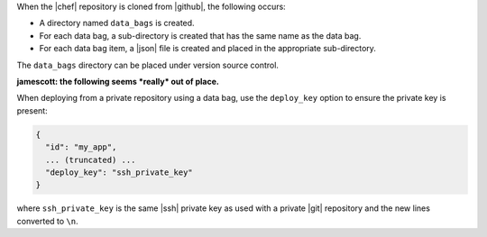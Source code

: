 .. The contents of this file are included in multiple topics.
.. This file should not be changed in a way that hinders its ability to appear in multiple documentation sets.

When the |chef| repository is cloned from |github|, the following occurs:

* A directory named ``data_bags`` is created.
* For each data bag, a sub-directory is created that has the same name as the data bag.
* For each data bag item, a |json| file is created and placed in the appropriate sub-directory.

The ``data_bags`` directory can be placed under version source control.

**jamescott: the following seems *really* out of place.**

When deploying from a private repository using a data bag, use the ``deploy_key`` option to ensure the private key is present:

.. code-block:: ruby

   {
     "id": "my_app",
     ... (truncated) ...
     "deploy_key": "ssh_private_key"
   }

where ``ssh_private_key`` is the same |ssh| private key as used with a private |git| repository and the new lines converted to ``\n``.